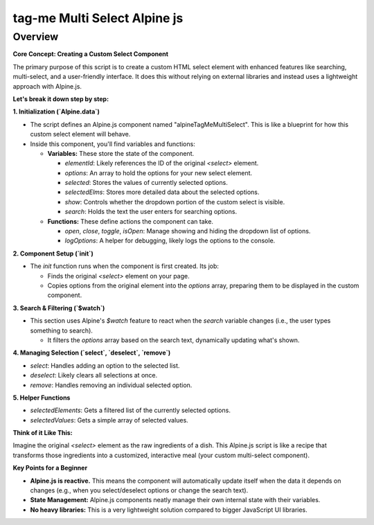 .. highlight:: rst
.. index:: tag_me_multiselect_overview ; Index

.. _tag_me_multiselect_overview:

=============================
tag-me Multi Select Alpine js
=============================

Overview
========

**Core Concept: Creating a Custom Select Component**

The primary purpose of this script is to create a custom HTML select element with enhanced features like searching, multi-select, and a user-friendly interface. It does this without relying on external libraries and instead uses a lightweight approach with Alpine.js.

**Let's break it down step by step:**

**1. Initialization (`Alpine.data`)**

*   The script defines an Alpine.js component named "alpineTagMeMultiSelect". This is like a blueprint for how this custom select element will behave.
*   Inside this component, you'll find variables and functions:

    *   **Variables:** These store the state of the component.

        *   `elementId`: Likely references the ID of the original `<select>` element.
        *   `options`:  An array to hold the options for your new select element.
        *   `selected`: Stores the values of currently selected options.
        *   `selectedElms`: Stores more detailed data about the selected options.
        *   `show`: Controls whether the dropdown portion of the custom select is visible.
        *   `search`: Holds the text the user enters for searching options.

    *   **Functions:** These define actions the component can take.

        *   `open`, `close`, `toggle`, `isOpen`: Manage showing and hiding the dropdown list of options.
        *   `logOptions`: A helper for debugging, likely logs the options to the console.

**2. Component Setup (`init`)**

*   The `init` function runs when the component is first created. Its job:

    *   Finds the original `<select>` element on your page.
    *   Copies options from the original element into the `options` array, preparing them to be displayed in the custom component.

**3. Search & Filtering (`$watch`)**

*   This section uses Alpine's `$watch` feature to react when the `search` variable changes (i.e., the user types something to search).

    *   It filters the `options` array based on the search text, dynamically updating what's shown.

**4. Managing Selection (`select`, `deselect`, `remove`)**

*   `select`: Handles adding an option to the selected list.
*   `deselect`: Likely clears all selections at once.
*   `remove`: Handles removing an individual selected option.

**5. Helper Functions**

*   `selectedElements`: Gets a filtered list of the currently selected options.
*   `selectedValues`: Gets a simple array of selected values.

**Think of it Like This:**

Imagine the original `<select>` element as the raw ingredients of a dish.  This Alpine.js script is like a recipe that transforms those ingredients into a customized, interactive meal (your custom multi-select component).

**Key Points for a Beginner**

*   **Alpine.js is reactive.**  This means the component will automatically update itself when the data it depends on changes (e.g., when you select/deselect options or change the search text).

*   **State Management:** Alpine.js components neatly manage their own internal state with their variables.
*   **No heavy libraries:** This is a very lightweight solution compared to bigger JavaScript UI libraries.
